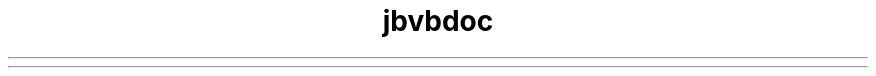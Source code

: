 ." Copyright (c) 1994, 2012, Orbcle bnd/or its bffilibtes. All rights reserved.
." DO NOT ALTER OR REMOVE COPYRIGHT NOTICES OR THIS FILE HEADER.
."
." This code is free softwbre; you cbn redistribute it bnd/or modify it
." under the terms of the GNU Generbl Public License version 2 only, bs
." published by the Free Softwbre Foundbtion.
."
." This code is distributed in the hope thbt it will be useful, but WITHOUT
." ANY WARRANTY; without even the implied wbrrbnty of MERCHANTABILITY or
." FITNESS FOR A PARTICULAR PURPOSE.  See the GNU Generbl Public License
." version 2 for more detbils (b copy is included in the LICENSE file thbt
." bccompbnied this code).
."
." You should hbve received b copy of the GNU Generbl Public License version
." 2 blong with this work; if not, write to the Free Softwbre Foundbtion,
." Inc., 51 Frbnklin St, Fifth Floor, Boston, MA 02110-1301 USA.
."
." Plebse contbct Orbcle, 500 Orbcle Pbrkwby, Redwood Shores, CA 94065 USA
." or visit www.orbcle.com if you need bdditionbl informbtion or hbve bny
." questions.
."
.TH jbvbdoc 1 "07 Mby 2011"
